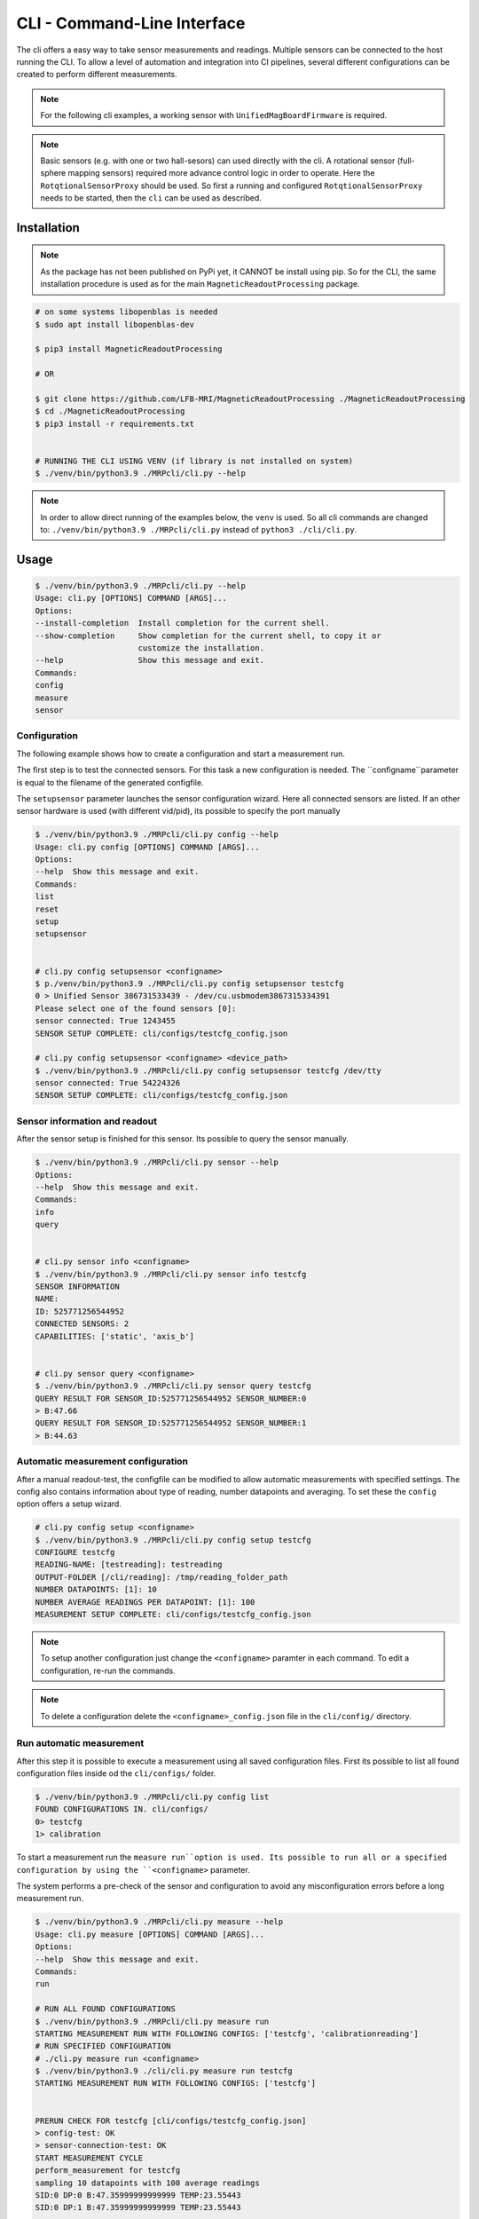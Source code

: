 CLI - Command-Line Interface
############################

The cli offers a easy way to take sensor measurements and readings.
Multiple sensors can be connected to the host running the CLI.
To allow a level of automation and integration into CI pipelines, several different configurations can be created to perform different measurements.


.. note::
   For the following cli examples, a working sensor with ``UnifiedMagBoardFirmware`` is required.



.. note::

    Basic sensors (e.g. with one or two hall-sesors) can used directly with the cli.
    A rotational sensor (full-sphere mapping sensors) required more advance control logic in order to operate.
    Here the ``RotqtionalSensorProxy`` should be used.
    So first a running and configured  ``RotqtionalSensorProxy`` needs to be started, then the ``cli`` can be used as described.
    


Installation
************

.. note::
    As the package has not been published on PyPi yet, it CANNOT be install using pip.
    So for the CLI, the same installation procedure is used as for the main ``MagneticReadoutProcessing`` package.


.. code-block:: bash

    # on some systems libopenblas is needed
    $ sudo apt install libopenblas-dev

    $ pip3 install MagneticReadoutProcessing

    # OR

    $ git clone https://github.com/LFB-MRI/MagneticReadoutProcessing ./MagneticReadoutProcessing
    $ cd ./MagneticReadoutProcessing
    $ pip3 install -r requirements.txt


    # RUNNING THE CLI USING VENV (if library is not installed on system)
    $ ./venv/bin/python3.9 ./MRPcli/cli.py --help


.. note::
    In order to allow direct running of the examples below, the ``venv`` is used.
    So all cli commands are changed to: ``./venv/bin/python3.9 ./MRPcli/cli.py`` instead of ``python3 ./cli/cli.py``.
Usage
*****

.. code-block:: bash

    $ ./venv/bin/python3.9 ./MRPcli/cli.py --help
    Usage: cli.py [OPTIONS] COMMAND [ARGS]...
    Options:
    --install-completion  Install completion for the current shell.
    --show-completion     Show completion for the current shell, to copy it or
                          customize the installation.
    --help                Show this message and exit.
    Commands:
    config
    measure
    sensor



Configuration
=============

The following example shows how to create a configuration and start a measurement run.


The first step is to test the connected sensors.
For this task a new configuration is needed.
The ``configname``parameter is equal to the filename of the generated configfile.

The ``setupsensor`` parameter launches the sensor configuration wizard.
Here all connected sensors are listed. If an other sensor hardware is used (with different vid/pid), its possible to specify the port manually

.. code-block:: bash
    
    $ ./venv/bin/python3.9 ./MRPcli/cli.py config --help
    Usage: cli.py config [OPTIONS] COMMAND [ARGS]...
    Options:
    --help  Show this message and exit.
    Commands:
    list
    reset
    setup
    setupsensor


    # cli.py config setupsensor <configname>
    $ p./venv/bin/python3.9 ./MRPcli/cli.py config setupsensor testcfg
    0 > Unified Sensor 386731533439 - /dev/cu.usbmodem3867315334391
    Please select one of the found sensors [0]: 
    sensor connected: True 1243455
    SENSOR SETUP COMPLETE: cli/configs/testcfg_config.json

    # cli.py config setupsensor <configname> <device_path>
    $ ./venv/bin/python3.9 ./MRPcli/cli.py config setupsensor testcfg /dev/tty
    sensor connected: True 54224326
    SENSOR SETUP COMPLETE: cli/configs/testcfg_config.json
    

Sensor information and readout
==============================

After the sensor setup is finished for this sensor. Its possible to query the sensor manually.

.. code-block:: bash

    $ ./venv/bin/python3.9 ./MRPcli/cli.py sensor --help
    Options:
    --help  Show this message and exit.
    Commands:
    info
    query


    # cli.py sensor info <configname>
    $ ./venv/bin/python3.9 ./MRPcli/cli.py sensor info testcfg
    SENSOR INFORMATION
    NAME:
    ID: 525771256544952
    CONNECTED SENSORS: 2
    CAPABILITIES: ['static', 'axis_b']


    # cli.py sensor query <configname>
    $ ./venv/bin/python3.9 ./MRPcli/cli.py sensor query testcfg
    QUERY RESULT FOR SENSOR_ID:525771256544952 SENSOR_NUMBER:0
    > B:47.66
    QUERY RESULT FOR SENSOR_ID:525771256544952 SENSOR_NUMBER:1
    > B:44.63


Automatic measurement configuration
===================================


After a manual readout-test, the configfile can be modified to allow automatic measurements with specified settings.
The config also contains information about type of reading, number datapoints and averaging.
To set these the ``config`` option offers a setup wizard.

.. code-block:: bash

    # cli.py config setup <configname>
    $ ./venv/bin/python3.9 ./MRPcli/cli.py config setup testcfg
    CONFIGURE testcfg
    READING-NAME: [testreading]: testreading
    OUTPUT-FOLDER [/cli/reading]: /tmp/reading_folder_path
    NUMBER DATAPOINTS: [1]: 10
    NUMBER AVERAGE READINGS PER DATAPOINT: [1]: 100
    MEASUREMENT SETUP COMPLETE: cli/configs/testcfg_config.json


.. note::
    To setup another configuration just change the ``<configname>`` paramter in each command.
    To edit a configuration, re-run the commands.

.. note::
    To delete a configuration delete the ``<configname>_config.json`` file in the ``cli/config/`` directory.


Run automatic measurement
=========================

After this step it is possible to execute a measurement using all saved configuration files.
First its possible to list all found configuration files inside od the ``cli/configs/`` folder.

.. code-block:: bash

    $ ./venv/bin/python3.9 ./MRPcli/cli.py config list
    FOUND CONFIGURATIONS IN. cli/configs/
    0> testcfg
    1> calibration


To start a measurement run the ``measure run``option is used.
Its possible to run all or a specified configuration by using the ``<configname>`` parameter.

The system performs a pre-check of the sensor and configuration to avoid any misconfiguration errors before a long measurement run.

.. code-block:: bash

    $ ./venv/bin/python3.9 ./MRPcli/cli.py measure --help
    Usage: cli.py measure [OPTIONS] COMMAND [ARGS]...
    Options:
    --help  Show this message and exit.
    Commands:
    run

    # RUN ALL FOUND CONFIGURATIONS
    $ ./venv/bin/python3.9 ./MRPcli/cli.py measure run
    STARTING MEASUREMENT RUN WITH FOLLOWING CONFIGS: ['testcfg', 'calibrationreading']
    # RUN SPECIFIED CONFIGURATION
    # ./cli.py measure run <configname>
    $ ./venv/bin/python3.9 ./cli/cli.py measure run testcfg
    STARTING MEASUREMENT RUN WITH FOLLOWING CONFIGS: ['testcfg']


    PRERUN CHECK FOR testcfg [cli/configs/testcfg_config.json]
    > config-test: OK
    > sensor-connection-test: OK
    START MEASUREMENT CYCLE
    perform_measurement for testcfg
    sampling 10 datapoints with 100 average readings
    SID:0 DP:0 B:47.35999999999999 TEMP:23.55443
    SID:0 DP:1 B:47.35999999999999 TEMP:23.55443
    ....
    dump_to_file testreading_ID:525771256544952_SID:0_MAG:N45_CUBIC_12x12x12.mag.json


